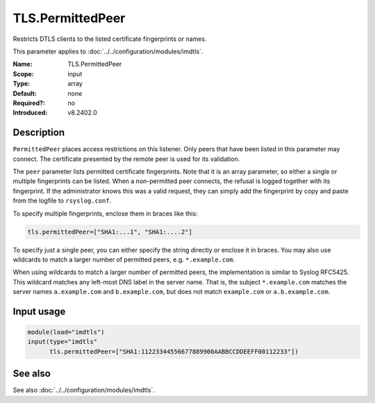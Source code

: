 .. _param-imdtls-tls-permittedpeer:
.. _imdtls.parameter.input.tls-permittedpeer:

TLS.PermittedPeer
=================

.. index::
   single: imdtls; TLS.PermittedPeer
   single: TLS.PermittedPeer

.. summary-start


Restricts DTLS clients to the listed certificate fingerprints or names.

.. summary-end

This parameter applies to :doc:`../../configuration/modules/imdtls`.

:Name: TLS.PermittedPeer
:Scope: input
:Type: array
:Default: none
:Required?: no
:Introduced: v8.2402.0

Description
-----------
``PermittedPeer`` places access restrictions on this listener. Only peers that have been listed in this parameter may connect. The certificate presented by the remote peer is used for its validation.

The ``peer`` parameter lists permitted certificate fingerprints. Note that it is an array parameter, so either a single or multiple fingerprints can be listed. When a non-permitted peer connects, the refusal is logged together with its fingerprint. If the administrator knows this was a valid request, they can simply add the fingerprint by copy and paste from the logfile to ``rsyslog.conf``.

To specify multiple fingerprints, enclose them in braces like this:

.. code-block:: none

   tls.permittedPeer=["SHA1:...1", "SHA1:....2"]

To specify just a single peer, you can either specify the string directly or enclose it in braces. You may also use wildcards to match a larger number of permitted peers, e.g. ``*.example.com``.

When using wildcards to match a larger number of permitted peers, the implementation is similar to Syslog RFC5425. This wildcard matches any left-most DNS label in the server name. That is, the subject ``*.example.com`` matches the server names ``a.example.com`` and ``b.example.com``, but does not match ``example.com`` or ``a.b.example.com``.

Input usage
-----------
.. _param-imdtls-input-tls-permittedpeer:
.. _imdtls.parameter.input.tls-permittedpeer-usage:

.. code-block:: rsyslog

   module(load="imdtls")
   input(type="imdtls"
         tls.permittedPeer=["SHA1:11223344556677889900AABBCCDDEEFF00112233"])

See also
--------
See also :doc:`../../configuration/modules/imdtls`.
